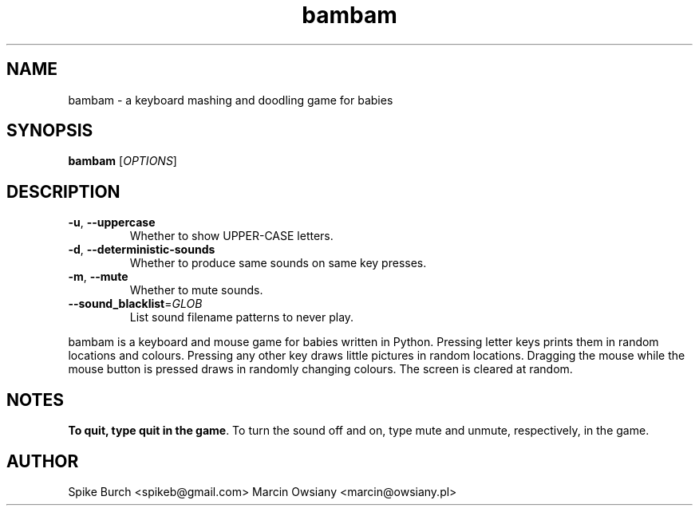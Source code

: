 .TH bambam 6 "12 February 2014" "version 0.5"
.SH NAME
bambam \- a keyboard mashing and doodling game for babies
.SH SYNOPSIS
.B bambam
[\fIOPTIONS\fR]
.SH DESCRIPTION
.TP
\fB\-u\fR, \fB\-\-uppercase\fR
Whether to show UPPER-CASE letters.
.TP
\fB\-d\fR, \fB\-\-deterministic\-sounds\fR
Whether to produce same sounds on same key presses.
.TP
\fB\-m\fR, \fB\-\-mute\fR
Whether to mute sounds.
.TP
\fB\-\-sound_blacklist\fR=\fIGLOB\fR
List sound filename patterns to never play.
.PP
bambam is a keyboard and mouse game for babies written in Python.
Pressing letter keys prints them in random locations and colours.
Pressing any other key draws little pictures in random locations.
Dragging the mouse while the mouse button is pressed draws in randomly changing
colours.
The screen is cleared at random.
.SH NOTES
\fBTo quit, type quit in the game\fR.
To turn the sound off and on, type mute and unmute, respectively, in the game.
.SH AUTHOR
Spike Burch <spikeb@gmail.com>
.BR
Marcin Owsiany <marcin@owsiany.pl>

